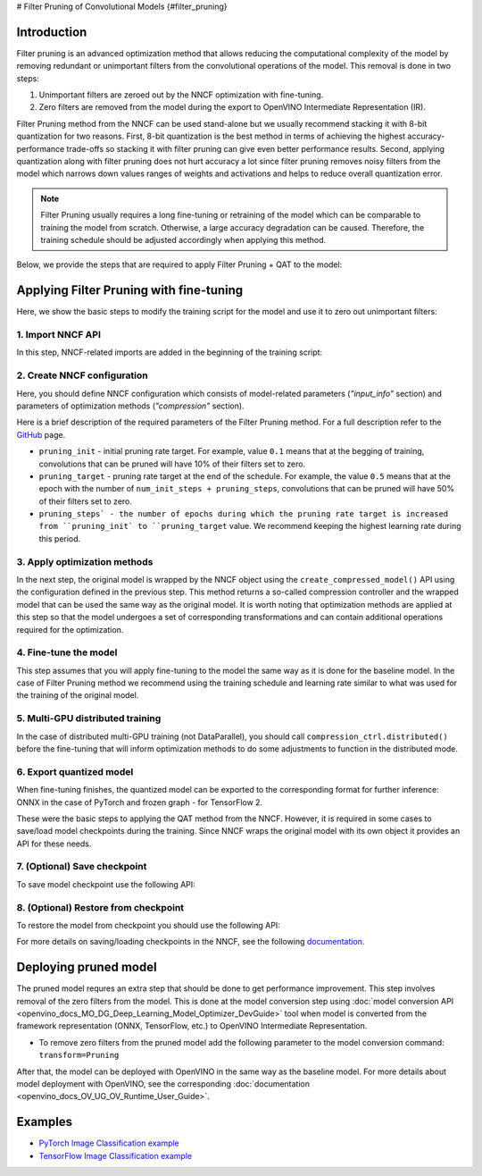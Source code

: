 # Filter Pruning of Convolutional Models {#filter_pruning}


Introduction
####################

Filter pruning is an advanced optimization method that allows reducing the computational complexity of the model by removing 
redundant or unimportant filters from the convolutional operations of the model. This removal is done in two steps: 

1. Unimportant filters are zeroed out by the NNCF optimization with fine-tuning.

2. Zero filters are removed from the model during the export to OpenVINO Intermediate Representation (IR).


Filter Pruning method from the NNCF can be used stand-alone but we usually recommend stacking it with 8-bit quantization for 
two reasons. First, 8-bit quantization is the best method in terms of achieving the highest accuracy-performance trade-offs so 
stacking it with filter pruning can give even better performance results. Second, applying quantization along with filter 
pruning does not hurt accuracy a lot since filter pruning removes noisy filters from the model which narrows down values 
ranges of weights and activations and helps to reduce overall quantization error.

.. note::
   Filter Pruning usually requires a long fine-tuning or retraining of the model which can be comparable to training the 
   model from scratch. Otherwise, a large accuracy degradation can be caused. Therefore, the training schedule should be 
   adjusted accordingly when applying this method.


Below, we provide the steps that are required to apply Filter Pruning + QAT to the model:

Applying Filter Pruning with fine-tuning
########################################

Here, we show the basic steps to modify the training script for the model and use it to zero out unimportant filters:

1. Import NNCF API
++++++++++++++++++

In this step, NNCF-related imports are added in the beginning of the training script:

.. tab-set::

   .. tab-item:: PyTorch
      :sync: pytorch
      
      .. doxygensnippet:: docs/optimization_guide/nncf/code/pruning_torch.py
         :language: python
         :fragment: [imports]
         
   .. tab-item:: TensorFlow 2
      :sync: tensorflow-2       

      .. doxygensnippet:: docs/optimization_guide/nncf/code/pruning_tf.py
         :language: python
         :fragment: [imports]

2. Create NNCF configuration
++++++++++++++++++++++++++++

Here, you should define NNCF configuration which consists of model-related parameters (`"input_info"` section) and parameters 
of optimization methods (`"compression"` section).

.. tab-set::

   .. tab-item:: PyTorch
      :sync: pytorch
      
      .. doxygensnippet:: docs/optimization_guide/nncf/code/pruning_torch.py
         :language: python
         :fragment: [nncf_congig]
         
   .. tab-item:: TensorFlow 2
      :sync: tensorflow-2       

      .. doxygensnippet:: docs/optimization_guide/nncf/code/pruning_tf.py
         :language: python
         :fragment: [nncf_congig]
         
Here is a brief description of the required parameters of the Filter Pruning method. For a full description refer to the 
`GitHub <https://github.com/openvinotoolkit/nncf/blob/develop/docs/compression_algorithms/Pruning.md>`__ page.

* ``pruning_init`` - initial pruning rate target. For example, value ``0.1`` means that at the begging of training, convolutions that can be pruned will have 10% of their filters set to zero.

* ``pruning_target`` - pruning rate target at the end of the schedule. For example, the value ``0.5`` means that at the epoch with the number of ``num_init_steps + pruning_steps``, convolutions that can be pruned will have 50% of their filters set to zero.

* ``pruning_steps` - the number of epochs during which the pruning rate target is increased from ``pruning_init` to ``pruning_target`` value. We recommend keeping the highest learning rate during this period.


3. Apply optimization methods
+++++++++++++++++++++++++++++

In the next step, the original model is wrapped by the NNCF object using the ``create_compressed_model()`` API using the 
configuration defined in the previous step. This method returns a so-called compression controller and the wrapped model 
that can be used the same way as the original model. It is worth noting that optimization methods are applied at this step 
so that the model undergoes a set of corresponding transformations and can contain additional operations required for the 
optimization.

.. tab-set::

   .. tab-item:: PyTorch
      :sync: pytorch
      
      .. doxygensnippet:: docs/optimization_guide/nncf/code/pruning_torch.py
         :language: python
         :fragment: [wrap_model]
         
   .. tab-item:: TensorFlow 2
      :sync: tensorflow-2       

      .. doxygensnippet:: docs/optimization_guide/nncf/code/pruning_tf.py
         :language: python
         :fragment: [wrap_model]

4. Fine-tune the model
++++++++++++++++++++++

This step assumes that you will apply fine-tuning to the model the same way as it is done for the baseline model. In the case 
of Filter Pruning method we recommend using the training schedule and learning rate similar to what was used for the training 
of the original model.

.. tab-set::

   .. tab-item:: PyTorch
      :sync: pytorch
      
      .. doxygensnippet:: docs/optimization_guide/nncf/code/pruning_torch.py
         :language: python
         :fragment: [tune_model]
         
   .. tab-item:: TensorFlow 2
      :sync: tensorflow-2       

      .. doxygensnippet:: docs/optimization_guide/nncf/code/pruning_tf.py
         :language: python
         :fragment: [tune_model]


5. Multi-GPU distributed training
+++++++++++++++++++++++++++++++++

In the case of distributed multi-GPU training (not DataParallel), you should call ``compression_ctrl.distributed()`` before the 
fine-tuning that will inform optimization methods to do some adjustments to function in the distributed mode.

.. tab-set::

   .. tab-item:: PyTorch
      :sync: pytorch
      
      .. doxygensnippet:: docs/optimization_guide/nncf/code/pruning_torch.py
         :language: python
         :fragment: [distributed]
         
   .. tab-item:: TensorFlow 2
      :sync: tensorflow-2       

      .. doxygensnippet:: docs/optimization_guide/nncf/code/pruning_tf.py
         :language: python
         :fragment: [distributed]
         
6. Export quantized model
+++++++++++++++++++++++++

When fine-tuning finishes, the quantized model can be exported to the corresponding format for further inference: ONNX in 
the case of PyTorch and frozen graph - for TensorFlow 2.

.. tab-set::

   .. tab-item:: PyTorch
      :sync: pytorch
      
      .. doxygensnippet:: docs/optimization_guide/nncf/code/pruning_torch.py
         :language: python
         :fragment: [export]
         
   .. tab-item:: TensorFlow 2
      :sync: tensorflow-2       

      .. doxygensnippet:: docs/optimization_guide/nncf/code/pruning_tf.py
         :language: python
         :fragment: [export]


These were the basic steps to applying the QAT method from the NNCF. However, it is required in some cases to save/load model 
checkpoints during the training. Since NNCF wraps the original model with its own object it provides an API for these needs.


7. (Optional) Save checkpoint
+++++++++++++++++++++++++++++

To save model checkpoint use the following API:

.. tab-set::

   .. tab-item:: PyTorch
      :sync: pytorch
      
      .. doxygensnippet:: docs/optimization_guide/nncf/code/pruning_torch.py
         :language: python
         :fragment: [save_checkpoint]
         
   .. tab-item:: TensorFlow 2
      :sync: tensorflow-2       

      .. doxygensnippet:: docs/optimization_guide/nncf/code/pruning_tf.py
         :language: python
         :fragment: [save_checkpoint]
         

8. (Optional) Restore from checkpoint
+++++++++++++++++++++++++++++++++++++

To restore the model from checkpoint you should use the following API:

.. tab-set::

   .. tab-item:: PyTorch
      :sync: pytorch
      
      .. doxygensnippet:: docs/optimization_guide/nncf/code/pruning_torch.py
         :language: python
         :fragment: [load_checkpoint]
         
   .. tab-item:: TensorFlow 2
      :sync: tensorflow-2       

      .. doxygensnippet:: docs/optimization_guide/nncf/code/pruning_tf.py
         :language: python
         :fragment: [load_checkpoint]         

For more details on saving/loading checkpoints in the NNCF, see the following 
`documentation <https://github.com/openvinotoolkit/nncf/blob/develop/docs/Usage.md#saving-and-loading-compressed-models>`__.

Deploying pruned model
######################

The pruned model requres an extra step that should be done to get performance improvement. This step involves removal of the 
zero filters from the model. This is done at the model conversion step using  :doc:`model conversion API <openvino_docs_MO_DG_Deep_Learning_Model_Optimizer_DevGuide>` tool when model is converted from the framework representation (ONNX, TensorFlow, etc.) to OpenVINO Intermediate Representation.

* To remove zero filters from the pruned model add the following parameter to the model conversion command: ``transform=Pruning``

After that, the model can be deployed with OpenVINO in the same way as the baseline model.
For more details about model deployment with OpenVINO, see the corresponding :doc:`documentation <openvino_docs_OV_UG_OV_Runtime_User_Guide>`.


Examples
####################

* `PyTorch Image Classification example <https://github.com/openvinotoolkit/nncf/blob/develop/examples/torch/classification>`__

* `TensorFlow Image Classification example <https://github.com/openvinotoolkit/nncf/tree/develop/examples/tensorflow/classification>`__

